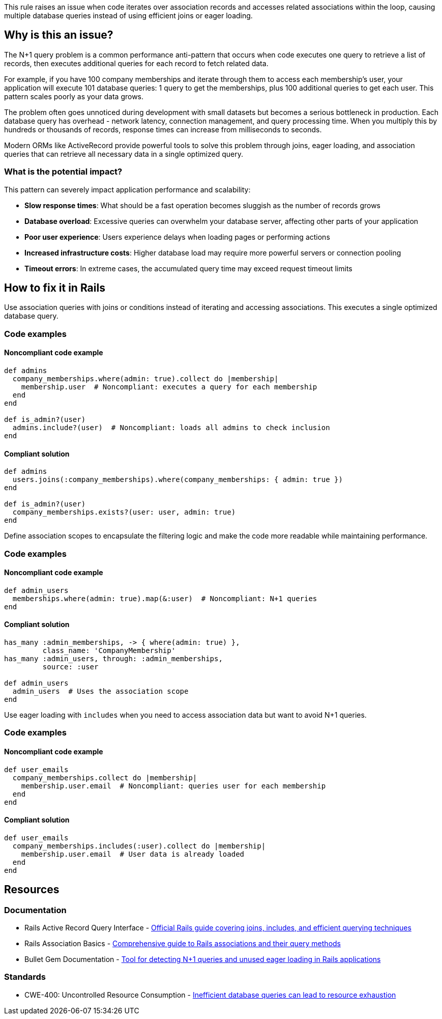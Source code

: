 This rule raises an issue when code iterates over association records and accesses related associations within the loop, causing multiple database queries instead of using efficient joins or eager loading.

== Why is this an issue?

The N+1 query problem is a common performance anti-pattern that occurs when code executes one query to retrieve a list of records, then executes additional queries for each record to fetch related data.

For example, if you have 100 company memberships and iterate through them to access each membership's user, your application will execute 101 database queries: 1 query to get the memberships, plus 100 additional queries to get each user. This pattern scales poorly as your data grows.

The problem often goes unnoticed during development with small datasets but becomes a serious bottleneck in production. Each database query has overhead - network latency, connection management, and query processing time. When you multiply this by hundreds or thousands of records, response times can increase from milliseconds to seconds.

Modern ORMs like ActiveRecord provide powerful tools to solve this problem through joins, eager loading, and association queries that can retrieve all necessary data in a single optimized query.

=== What is the potential impact?

This pattern can severely impact application performance and scalability:

* *Slow response times*: What should be a fast operation becomes sluggish as the number of records grows
* *Database overload*: Excessive queries can overwhelm your database server, affecting other parts of your application
* *Poor user experience*: Users experience delays when loading pages or performing actions
* *Increased infrastructure costs*: Higher database load may require more powerful servers or connection pooling
* *Timeout errors*: In extreme cases, the accumulated query time may exceed request timeout limits

== How to fix it in Rails

Use association queries with joins or conditions instead of iterating and accessing associations. This executes a single optimized database query.

=== Code examples

==== Noncompliant code example

[source,ruby,diff-id=1,diff-type=noncompliant]
----
def admins
  company_memberships.where(admin: true).collect do |membership|
    membership.user  # Noncompliant: executes a query for each membership
  end
end

def is_admin?(user)
  admins.include?(user)  # Noncompliant: loads all admins to check inclusion
end
----

==== Compliant solution

[source,ruby,diff-id=1,diff-type=compliant]
----
def admins
  users.joins(:company_memberships).where(company_memberships: { admin: true })
end

def is_admin?(user)
  company_memberships.exists?(user: user, admin: true)
end
----

Define association scopes to encapsulate the filtering logic and make the code more readable while maintaining performance.

=== Code examples

==== Noncompliant code example

[source,ruby,diff-id=2,diff-type=noncompliant]
----
def admin_users
  memberships.where(admin: true).map(&:user)  # Noncompliant: N+1 queries
end
----

==== Compliant solution

[source,ruby,diff-id=2,diff-type=compliant]
----
has_many :admin_memberships, -> { where(admin: true) }, 
         class_name: 'CompanyMembership'
has_many :admin_users, through: :admin_memberships, 
         source: :user

def admin_users
  admin_users  # Uses the association scope
end
----

Use eager loading with `includes` when you need to access association data but want to avoid N+1 queries.

=== Code examples

==== Noncompliant code example

[source,ruby,diff-id=3,diff-type=noncompliant]
----
def user_emails
  company_memberships.collect do |membership|
    membership.user.email  # Noncompliant: queries user for each membership
  end
end
----

==== Compliant solution

[source,ruby,diff-id=3,diff-type=compliant]
----
def user_emails
  company_memberships.includes(:user).collect do |membership|
    membership.user.email  # User data is already loaded
  end
end
----

== Resources

=== Documentation

 * Rails Active Record Query Interface - https://guides.rubyonrails.org/active_record_querying.html[Official Rails guide covering joins, includes, and efficient querying techniques]

 * Rails Association Basics - https://guides.rubyonrails.org/association_basics.html[Comprehensive guide to Rails associations and their query methods]

 * Bullet Gem Documentation - https://github.com/flyerhzm/bullet[Tool for detecting N+1 queries and unused eager loading in Rails applications]

=== Standards

 * CWE-400: Uncontrolled Resource Consumption - https://cwe.mitre.org/data/definitions/400.html[Inefficient database queries can lead to resource exhaustion]

